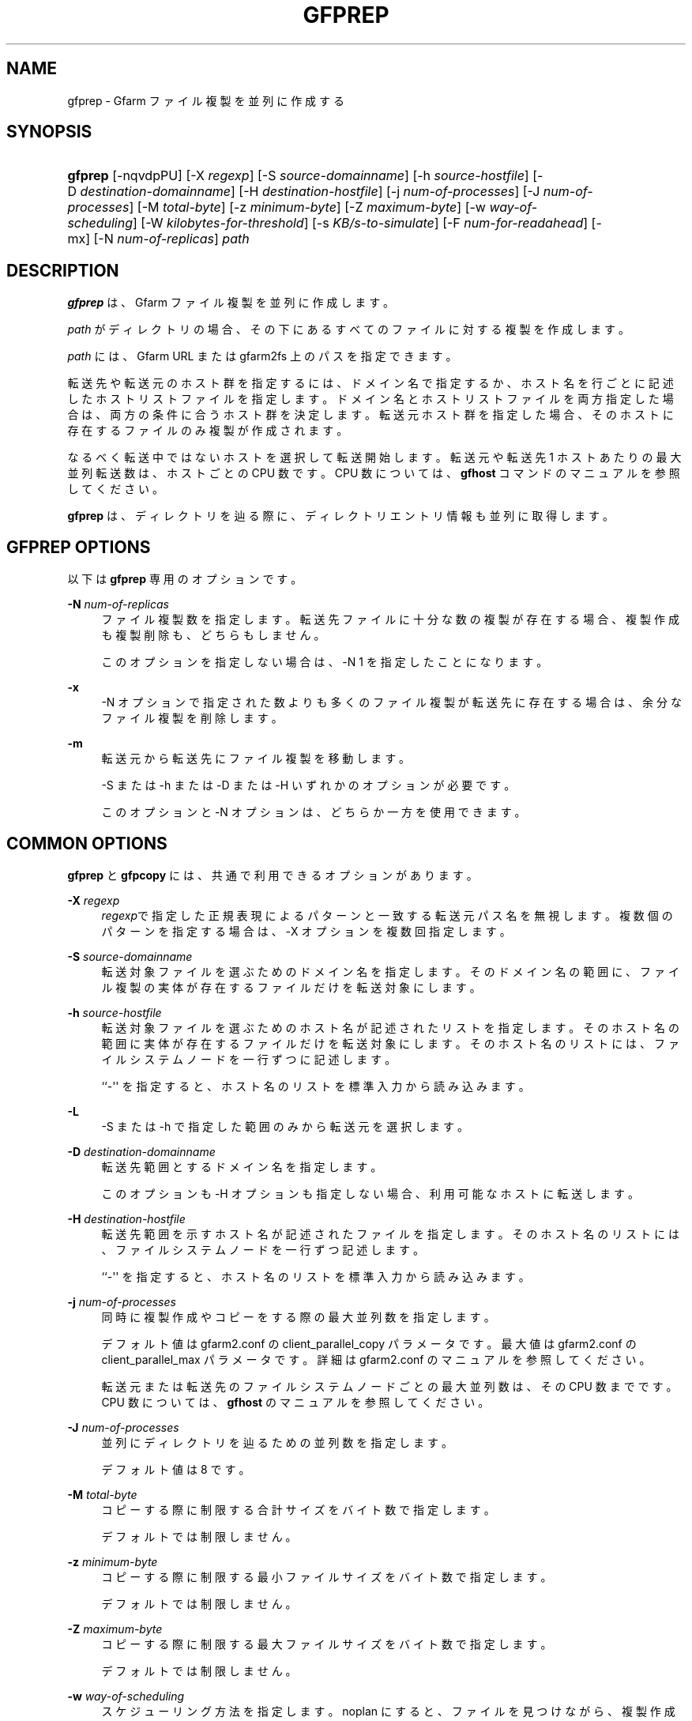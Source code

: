 '\" t
.\"     Title: gfprep
.\"    Author: [FIXME: author] [see http://docbook.sf.net/el/author]
.\" Generator: DocBook XSL Stylesheets v1.78.1 <http://docbook.sf.net/>
.\"      Date: 27 Aug 2015
.\"    Manual: Gfarm
.\"    Source: Gfarm
.\"  Language: English
.\"
.TH "GFPREP" "1" "27 Aug 2015" "Gfarm" "Gfarm"
.\" -----------------------------------------------------------------
.\" * Define some portability stuff
.\" -----------------------------------------------------------------
.\" ~~~~~~~~~~~~~~~~~~~~~~~~~~~~~~~~~~~~~~~~~~~~~~~~~~~~~~~~~~~~~~~~~
.\" http://bugs.debian.org/507673
.\" http://lists.gnu.org/archive/html/groff/2009-02/msg00013.html
.\" ~~~~~~~~~~~~~~~~~~~~~~~~~~~~~~~~~~~~~~~~~~~~~~~~~~~~~~~~~~~~~~~~~
.ie \n(.g .ds Aq \(aq
.el       .ds Aq '
.\" -----------------------------------------------------------------
.\" * set default formatting
.\" -----------------------------------------------------------------
.\" disable hyphenation
.nh
.\" disable justification (adjust text to left margin only)
.ad l
.\" -----------------------------------------------------------------
.\" * MAIN CONTENT STARTS HERE *
.\" -----------------------------------------------------------------
.SH "NAME"
gfprep \- Gfarm ファイル複製を並列に作成する
.SH "SYNOPSIS"
.HP \w'\fBgfprep\fR\ 'u
\fBgfprep\fR [\-nqvdpPU] [\-X\ \fIregexp\fR] [\-S\ \fIsource\-domainname\fR] [\-h\ \fIsource\-hostfile\fR] [\-D\ \fIdestination\-domainname\fR] [\-H\ \fIdestination\-hostfile\fR] [\-j\ \fInum\-of\-processes\fR] [\-J\ \fInum\-of\-processes\fR] [\-M\ \fItotal\-byte\fR] [\-z\ \fIminimum\-byte\fR] [\-Z\ \fImaximum\-byte\fR] [\-w\ \fIway\-of\-scheduling\fR] [\-W\ \fIkilobytes\-for\-threshold\fR] [\-s\ \fIKB/s\-to\-simulate\fR] [\-F\ \fInum\-for\-readahead\fR] [\-mx] [\-N\ \fInum\-of\-replicas\fR] \fIpath\fR
.SH "DESCRIPTION"
.PP
\fBgfprep\fR
は、 Gfarm ファイル複製を並列に作成します。
.PP
\fIpath\fR
がディレクトリの場合、 その下にあるすべてのファイルに対する複製を作成します。
.PP
\fIpath\fR
には、 Gfarm URL または gfarm2fs 上のパスを指定できます。
.PP
転送先や転送元のホスト群を指定するには、ドメイン名で指定するか、 ホスト名を行ごとに記述したホストリストファイルを指定します。 ドメイン名とホストリストファイルを両方指定した場合は、 両方の条件に合うホスト群を決定します。 転送元ホスト群を指定した場合、 そのホストに存在するファイルのみ複製が作成されます。
.PP
なるべく転送中ではないホストを選択して転送開始します。 転送元や転送先 1 ホストあたりの最大並列転送数は、ホストごとの CPU 数です。 CPU 数については、\fBgfhost\fR
コマンドのマニュアルを参照してください。
.PP
\fBgfprep\fR
は、ディレクトリを辿る際に、 ディレクトリエントリ情報も並列に取得します。
.SH "GFPREP OPTIONS"
.PP
以下は
\fBgfprep\fR
専用のオプションです。
.PP
\fB\-N\fR \fInum\-of\-replicas\fR
.RS 4
ファイル複製数を指定します。 転送先ファイルに十分な数の複製が存在する場合、 複製作成も複製削除も、どちらもしません。
.sp
このオプションを指定しない場合は、\-N 1 を指定したことになります。
.RE
.PP
\fB\-x\fR
.RS 4
\-N オプションで指定された数よりも多くのファイル複製が転送先に存在する場合は、 余分なファイル複製を削除します。
.RE
.PP
\fB\-m\fR
.RS 4
転送元から転送先にファイル複製を移動します。
.sp
\-S または \-h または \-D または \-H いずれかのオプションが必要です。
.sp
このオプションと \-N オプションは、どちらか一方を使用できます。
.RE
.SH "COMMON OPTIONS"
.PP
\fBgfprep\fR
と
\fBgfpcopy\fR
には、 共通で利用できるオプションがあります。
.PP
\fB\-X\fR \fIregexp\fR
.RS 4
\fIregexp\fRで指定した正規表現による パターンと一致する転送元パス名を無視します。 複数個のパターンを指定する場合は、\-X オプションを複数回指定します。
.RE
.PP
\fB\-S\fR \fIsource\-domainname\fR
.RS 4
転送対象ファイルを選ぶためのドメイン名を指定します。 そのドメイン名の範囲に、 ファイル複製の実体が存在するファイルだけを転送対象にします。
.RE
.PP
\fB\-h\fR \fIsource\-hostfile\fR
.RS 4
転送対象ファイルを選ぶためのホスト名が記述されたリストを指定します。 そのホスト名の範囲に実体が存在するファイルだけを転送対象にします。 そのホスト名のリストには、ファイルシステムノードを一行ずつに記述します。
.sp
``\-\*(Aq\*(Aq を指定すると、ホスト名のリストを標準入力から読み込みます。
.RE
.PP
\fB\-L\fR
.RS 4
\-S または \-h で指定した範囲のみから転送元を選択します。
.RE
.PP
\fB\-D\fR \fIdestination\-domainname\fR
.RS 4
転送先範囲とするドメイン名を指定します。
.sp
このオプションも \-H オプションも指定しない場合、利用可能なホストに転送します。
.RE
.PP
\fB\-H\fR \fIdestination\-hostfile\fR
.RS 4
転送先範囲を示すホスト名が記述されたファイルを指定します。 そのホスト名のリストには、ファイルシステムノードを一行ずつ記述します。
.sp
``\-\*(Aq\*(Aq を指定すると、ホスト名のリストを標準入力から読み込みます。
.RE
.PP
\fB\-j\fR \fInum\-of\-processes\fR
.RS 4
同時に複製作成やコピーをする際の最大並列数を指定します。
.sp
デフォルト値は gfarm2\&.conf の client_parallel_copy パラメータです。 最大値は gfarm2\&.conf の client_parallel_max パラメータです。 詳細は gfarm2\&.conf のマニュアルを参照してください。
.sp
転送元または転送先のファイルシステムノードごとの最大並列数は、 その CPU 数までです。 CPU 数については、\fBgfhost\fR
のマニュアルを参照してください。
.RE
.PP
\fB\-J\fR \fInum\-of\-processes\fR
.RS 4
並列にディレクトリを辿るための並列数を指定します。
.sp
デフォルト値は 8 です。
.RE
.PP
\fB\-M\fR \fItotal\-byte\fR
.RS 4
コピーする際に制限する合計サイズをバイト数で指定します。
.sp
デフォルトでは制限しません。
.RE
.PP
\fB\-z\fR \fIminimum\-byte\fR
.RS 4
コピーする際に制限する最小ファイルサイズをバイト数で指定します。
.sp
デフォルトでは制限しません。
.RE
.PP
\fB\-Z\fR \fImaximum\-byte\fR
.RS 4
コピーする際に制限する最大ファイルサイズをバイト数で指定します。
.sp
デフォルトでは制限しません。
.RE
.PP
\fB\-w\fR \fIway\-of\-scheduling\fR
.RS 4
スケジューリング方法を指定します。 noplan にすると、ファイルを見つけながら、複製作成またはコピーします。 greedy にすると、複製作成やコピーする前に、貪欲法によってスケジューリングします。
.sp
デフォルトは noplan です。
.sp
greedy にすると、\-N や \-m オプションを使用することができません。
.RE
.PP
\fB\-W\fR \fIkibibytes\fR
.RS 4
各 Connection のコスト(合計ファイルサイズ)を 平均とみなすまでの閾値をキビバイトで指定します。 Connection とは、子プロセスごとにファイルを割り当てるための、計画情報です。
.sp
\-w greedy オプションを使用した場合のみ効果があります。
.sp
デフォルトは 50 * 1024 キビバイト (50 メビバイト) です。
.RE
.PP
\fB\-U\fR
.RS 4
ファイルシステムノードのディスク空き容量を毎回チェックしなくなります。
.RE
.PP
\fB\-F\fR \fInum\-of\-dirents\fR
.RS 4
ディレクトリエントリの情報を先読みする数を指定します。
.sp
デフォルトは 1000 です。
.RE
.PP
\fB\-s\fR \fIkilobytes\-per\-sec\&.\fR
.RS 4
シミュレーションする際の転送速度を KB/s で指定します。 実際にはコピーせず、ファイル情報を取得するのみになります。
.RE
.PP
\fB\-n\fR
.RS 4
何もしません。 ディレクトリを辿るだけです。
.RE
.PP
\fB\-p\fR
.RS 4
性能の総合結果を報告します。
.RE
.PP
\fB\-P\fR
.RS 4
性能に関してファイルごとの結果と総合結果を報告します。
.RE
.PP
\fB\-q\fR
.RS 4
警告を表示しません。
.RE
.PP
\fB\-v\fR
.RS 4
冗長な情報を出力します。
.RE
.PP
\fB\-d\fR
.RS 4
デバッグ情報を出力します。
.RE
.PP
\fB\-?\fR
.RS 4
コマンドオプションを出力します。
.RE
.SH "EXAMPLES"
.PP
ディレクトリ以下すべてのファイルを複製作成します。
.sp
.if n \{\
.RS 4
.\}
.nf
$ gfprep \-N 3 gfarm:///dir
.fi
.if n \{\
.RE
.\}
.sp
.if n \{\
.RS 4
.\}
.nf
$ cd /mnt/gfarm2fs
$ gfprep \-N 3 dir
.fi
.if n \{\
.RE
.\}
.PP
足りなければ複製を増やし、余分な複製があれば削除します。
.sp
.if n \{\
.RS 4
.\}
.nf
$ gfprep \-N 3 \-x gfarm:///dir/file
.fi
.if n \{\
.RE
.\}
.PP
gfsd1\&.example\&.com にある複製を別のノードに移動します。
.sp
.if n \{\
.RS 4
.\}
.nf
$ gfprep \-m \-S gfsd1\&.example\&.com gfarm:///
.fi
.if n \{\
.RE
.\}
.SH "NOTES"
.PP
\-L または \-m オプションを使用しない場合は、指定した転送元範囲の中から ファイルシステムノードが選ばれるとは限りません。
.PP
\fBgfprep\fR
コマンドは、
\fBgfmd\fR
と同じホストで実行するほうがよいです。
\fBgfmd\fR
と
\fBgfprep\fR
が距離的に離れている場合には、
\fBgfprep\fR
の動作が遅くなります。 そのような場合には、\-j または \-J オプションに大きな値を指定すると、 性能が改善するかもしれません。
.SH "SEE ALSO"
.PP
\fBgfrep\fR(1),
\fBgfpcopy\fR(1),
\fBgfhost\fR(1),
\fBgfarm2.conf\fR(5)

